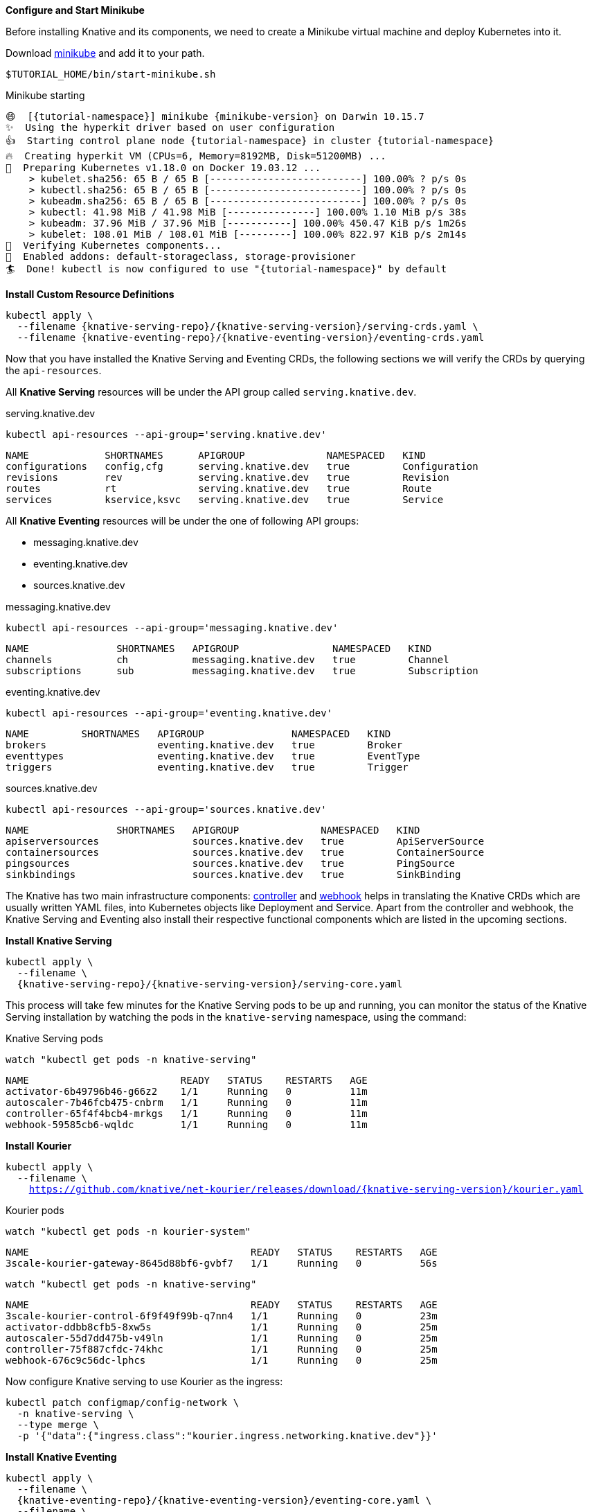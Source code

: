 [#start-minikube]
**Configure and Start Minikube**

Before installing Knative and its components, we need to create a Minikube virtual machine and deploy Kubernetes into it.

Download https://kubernetes.io/docs/setup/minikube[minikube] and add it to your path.

[.console-input]
[source,bash,subs="+macros,+attributes"]
----
$TUTORIAL_HOME/bin/start-minikube.sh
----

.Minikube starting
[.console-output]
[source,bash,subs="+macros,+attributes"]
----
😄  [{tutorial-namespace}] minikube {minikube-version} on Darwin 10.15.7
✨  Using the hyperkit driver based on user configuration
👍  Starting control plane node {tutorial-namespace} in cluster {tutorial-namespace}
🔥  Creating hyperkit VM (CPUs=6, Memory=8192MB, Disk=51200MB) ...
🐳  Preparing Kubernetes v1.18.0 on Docker 19.03.12 ...
    > kubelet.sha256: 65 B / 65 B [--------------------------] 100.00% ? p/s 0s
    > kubectl.sha256: 65 B / 65 B [--------------------------] 100.00% ? p/s 0s
    > kubeadm.sha256: 65 B / 65 B [--------------------------] 100.00% ? p/s 0s
    > kubectl: 41.98 MiB / 41.98 MiB [---------------] 100.00% 1.10 MiB p/s 38s
    > kubeadm: 37.96 MiB / 37.96 MiB [-----------] 100.00% 450.47 KiB p/s 1m26s
    > kubelet: 108.01 MiB / 108.01 MiB [---------] 100.00% 822.97 KiB p/s 2m14s
🔎  Verifying Kubernetes components...
🌟  Enabled addons: default-storageclass, storage-provisioner
🏄  Done! kubectl is now configured to use "{tutorial-namespace}" by default
----

**Install Custom Resource Definitions**

[.console-input]
[source,bash,subs="+macros,+attributes"]
----
kubectl apply \
  --filename {knative-serving-repo}/{knative-serving-version}/serving-crds.yaml \
  --filename {knative-eventing-repo}/{knative-eventing-version}/eventing-crds.yaml
----

Now that you have installed the Knative Serving and Eventing CRDs, the following sections we will verify the CRDs by querying the `api-resources`.

All *Knative Serving* resources will be under the API group called `serving.knative.dev`.

.serving.knative.dev
[.console-input]
[source,bash,subs="+quotes,+attributes,+macros"]
----
kubectl api-resources --api-group='serving.knative.dev'
----
[.console-output]
[source,bash,subs="+quotes,+attributes,+macros"]
----
NAME             SHORTNAMES      APIGROUP              NAMESPACED   KIND
configurations   config,cfg      serving.knative.dev   true         Configuration
revisions        rev             serving.knative.dev   true         Revision
routes           rt              serving.knative.dev   true         Route
services         kservice,ksvc   serving.knative.dev   true         Service
----

All *Knative Eventing* resources will be under the one of following API groups:

 - messaging.knative.dev
 - eventing.knative.dev
 - sources.knative.dev

.messaging.knative.dev
[.console-input]
[source,bash,subs="+quotes,+attributes,+macros"]
----
kubectl api-resources --api-group='messaging.knative.dev'
----
[.console-output]
[source,bash,subs="+quotes,+attributes,+macros"]
----
NAME               SHORTNAMES   APIGROUP                NAMESPACED   KIND
channels           ch           messaging.knative.dev   true         Channel
subscriptions      sub          messaging.knative.dev   true         Subscription
----

.eventing.knative.dev
[.console-input]
[source,bash,subs="+quotes,+attributes,+macros"]
----
kubectl api-resources --api-group='eventing.knative.dev'
----
[.console-output]
[source,bash,subs="+quotes,+attributes,+macros"]
----
NAME         SHORTNAMES   APIGROUP               NAMESPACED   KIND
brokers                   eventing.knative.dev   true         Broker
eventtypes                eventing.knative.dev   true         EventType
triggers                  eventing.knative.dev   true         Trigger
----

.sources.knative.dev
[.console-input]
[source,bash,subs="+quotes,+attributes,+macros"]
----
kubectl api-resources --api-group='sources.knative.dev'
----

[source,bash,subs="+quotes,+attributes,+macros"]
[.console-output]
----
NAME               SHORTNAMES   APIGROUP              NAMESPACED   KIND
apiserversources                sources.knative.dev   true         ApiServerSource
containersources                sources.knative.dev   true         ContainerSource
pingsources                     sources.knative.dev   true         PingSource
sinkbindings                    sources.knative.dev   true         SinkBinding
----

The Knative has two main infrastructure components: https://kubernetes.io/docs/concepts/architecture/controller/[controller] and https://kubernetes.io/docs/reference/access-authn-authz/extensible-admission-controllers/[webhook] helps in translating the Knative CRDs which are usually written YAML files, into Kubernetes objects like Deployment and Service. Apart from the controller and webhook, the Knative Serving and Eventing also install their respective functional components which are listed in the upcoming sections.

**Install Knative Serving**

[.console-input]
[source,bash,subs="+macros,+attributes"]
----
kubectl apply \
  --filename \
  {knative-serving-repo}/{knative-serving-version}/serving-core.yaml
----

This process will take few minutes for the Knative Serving pods to be up and running, you can monitor the status of the Knative Serving installation by watching the pods in the `knative-serving` namespace, using the command:

.Knative Serving pods
[.console-input]
[source,bash,subs="+quotes,+attributes,+macros"]
----
watch "kubectl get pods -n knative-serving"
----

[.console-output]
[source,bash,subs="+quotes,+attributes,+macros"]
----
NAME                          READY   STATUS    RESTARTS   AGE
activator-6b49796b46-g66z2    1/1     Running   0          11m
autoscaler-7b46fcb475-cnbrm   1/1     Running   0          11m
controller-65f4f4bcb4-mrkgs   1/1     Running   0          11m
webhook-59585cb6-wqldc        1/1     Running   0          11m
----

*Install Kourier*

[.console-input]
[source,bash,subs="+macros,+attributes"]
----
kubectl apply \
  --filename \
    https://github.com/knative/net-kourier/releases/download/{knative-serving-version}/kourier.yaml
----

.Kourier pods
[.console-input]
[source,bash,subs="+quotes,+attributes,+macros"]
----
watch "kubectl get pods -n kourier-system"
----

[.console-output]
[source,bash,subs="+quotes,+attributes,+macros"]
----
NAME                                      READY   STATUS    RESTARTS   AGE
3scale-kourier-gateway-8645d88bf6-gvbf7   1/1     Running   0          56s
----

[.console-input]
[source,bash,subs="+quotes,+attributes,+macros"]
----
watch "kubectl get pods -n knative-serving"
----

[.console-output]
[source,text]
----
NAME                                      READY   STATUS    RESTARTS   AGE
3scale-kourier-control-6f9f49f99b-q7nn4   1/1     Running   0          23m
activator-ddbb8cfb5-8xw5s                 1/1     Running   0          25m
autoscaler-55d7dd475b-v49ln               1/1     Running   0          25m
controller-75f887cfdc-74khc               1/1     Running   0          25m
webhook-676c9c56dc-lphcs                  1/1     Running   0          25m
----

Now configure Knative serving to use Kourier as the ingress:

[.console-input]
[source,bash,subs="+macros,+attributes"]
----
kubectl patch configmap/config-network \
  -n knative-serving \
  --type merge \
  -p '{"data":{"ingress.class":"kourier.ingress.networking.knative.dev"}}'
----

**Install Knative Eventing** 

[.console-input]
[source,bash,subs="+macros,+attributes"]
----
kubectl apply \
  --filename \
  {knative-eventing-repo}/{knative-eventing-version}/eventing-core.yaml \
  --filename \
  {knative-eventing-repo}/{knative-eventing-version}/in-memory-channel.yaml \
  --filename \
  {knative-eventing-repo}/{knative-eventing-version}/mt-channel-broker.yaml
----


Like Knative Serving deployment, Knative Eventing deployment will also take few minutes to complete. You can watch `knative-eventing` namespace pods for live status, using the command:

.Knative eventing pods
[.console-input]
[source,bash,subs="+quotes,+attributes,+macros"]
----
watch "kubectl get pods -n knative-eventing"
----
[.console-output]
[source,bash,subs="+quotes,+attributes,+macros"]
----
NAME                                   READY   STATUS    RESTARTS   AGE
eventing-controller-75b7567ddc-dp5q7   1/1     Running   0          96s
eventing-webhook-5b859fd7f-mzvbh       1/1     Running   0          96s
imc-controller-7d465bddc5-2ckww        1/1     Running   0          95s
imc-dispatcher-f64dcc94d-ztnnx         1/1     Running   0          95s
mt-broker-controller-d5f96b5b5-2xr9z   1/1     Running   0          95s
mt-broker-filter-5d994fb97f-kpm5z      1/1     Running   0          95s
mt-broker-ingress-769b458fd-ghmnc      1/1     Running   0          95s
----

**Configuring Kubernetes namespace**

All the tutorial exercises will be deployed in namespace called `{tutorial-namespace}`:

[.console-input]
[source,bash,subs="+macros,+attributes"]
----
kubectl create namespace {tutorial-namespace}
----

[TIP]
=====
The https://github.com/ahmetb/kubens[kubens] utility installed as part of https://github.com/ahmetb/kubectx[kubectx] allows for easy switching between Kubernetes namespaces.

[.console-input]
[source,bash,subs="+macros,+attributes"]
----
kubens {tutorial-namespace}
----

=====

